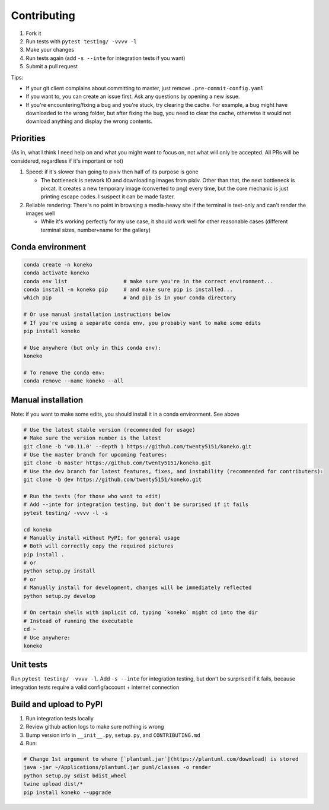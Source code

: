 .. _contributing:

Contributing
============


#. Fork it
#. Run tests with ``pytest testing/ -vvvv -l``
#. Make your changes
#. Run tests again (add ``-s --inte`` for integration tests if you want)
#. Submit a pull request

Tips: 


* If your git client complains about committing to master, just remove ``.pre-commit-config.yaml``
* If you want to, you can create an issue first. Ask any questions by opening a new issue.
* If you're encountering/fixing a bug and you're stuck, try clearing the cache. For example, a bug might have downloaded to the wrong folder, but after fixing the bug, you need to clear the cache, otherwise it would not download anything and display the wrong contents.

Priorities
----------

(As in, what I think I need help on and what you might want to focus on, not what will only be accepted. All PRs will be considered, regardless if it's important or not)


#. Speed: if it's slower than going to pixiv then half of its purpose is gone

   * The bottleneck is network IO and downloading images from pixiv. Other than that, the next bottleneck is pixcat. It creates a new temporary image (converted to png) every time, but the core mechanic is just printing escape codes. I suspect it can be made faster.

#. Reliable rendering: There's no point in browsing a media-heavy site if the terminal is text-only and can't render the images well

   * While it's working perfectly for my use case, it should work well for other reasonable cases (different terminal sizes, number+name for the gallery)

Conda environment
-----------------
.. _conda-environment:

.. code-block:: sh

   conda create -n koneko
   conda activate koneko
   conda env list                  # make sure you're in the correct environment...
   conda install -n koneko pip     # and make sure pip is installed...
   which pip                       # and pip is in your conda directory

   # Or use manual installation instructions below
   # If you're using a separate conda env, you probably want to make some edits
   pip install koneko

   # Use anywhere (but only in this conda env):
   koneko

   # To remove the conda env:
   conda remove --name koneko --all

Manual installation
-------------------

.. _manual-installation:


Note: if you want to make some edits, you should install it in a conda environment. See above

.. code-block:: sh

   # Use the latest stable version (recommended for usage)
   # Make sure the version number is the latest
   git clone -b 'v0.11.0' --depth 1 https://github.com/twenty5151/koneko.git
   # Use the master branch for upcoming features:
   git clone -b master https://github.com/twenty5151/koneko.git
   # Use the dev branch for latest features, fixes, and instability (recommended for contributers):
   git clone -b dev https://github.com/twenty5151/koneko.git

   # Run the tests (for those who want to edit)
   # Add --inte for integration testing, but don't be surprised if it fails
   pytest testing/ -vvvv -l -s 

   cd koneko
   # Manually install without PyPI; for general usage
   # Both will correctly copy the required pictures
   pip install .
   # or
   python setup.py install
   # or
   # Manually install for development, changes will be immediately reflected
   python setup.py develop

   # On certain shells with implicit cd, typing `koneko` might cd into the dir
   # Instead of running the executable
   cd ~
   # Use anywhere:
   koneko

Unit tests
----------

Run ``pytest testing/ -vvvv -l``. Add ``-s --inte`` for integration testing, but don't be surprised if it fails, because integration tests require a valid config/account + internet connection

Build and upload to PyPI
------------------------


#. Run integration tests locally
#. Review github action logs to make sure nothing is wrong
#. Bump version info in ``__init__.py``\ , ``setup.py``\ , and ``CONTRIBUTING.md``
#. Run:

.. code-block:: sh

   # Change 1st argument to where [`plantuml.jar`](https://plantuml.com/download) is stored
   java -jar ~/Applications/plantuml.jar puml/classes -o render
   python setup.py sdist bdist_wheel
   twine upload dist/*
   pip install koneko --upgrade
